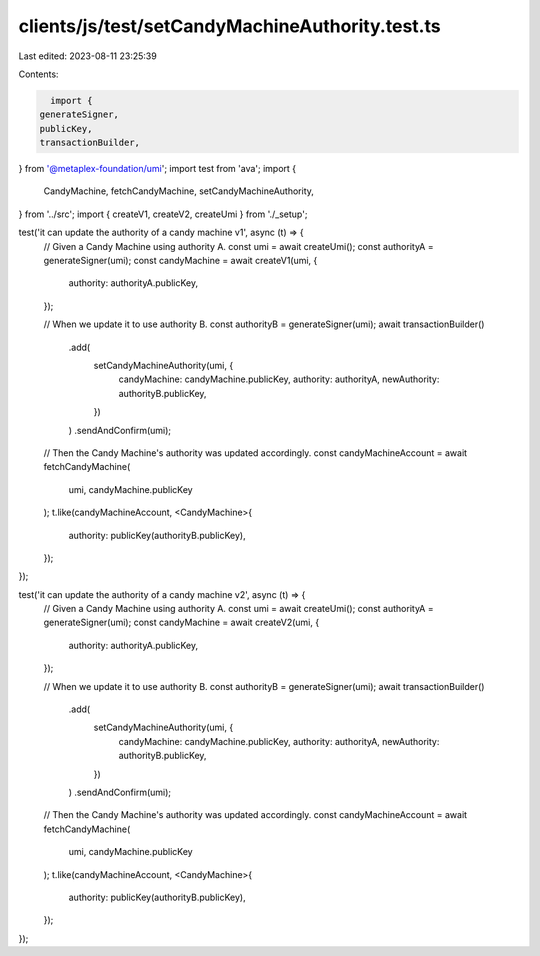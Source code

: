 clients/js/test/setCandyMachineAuthority.test.ts
================================================

Last edited: 2023-08-11 23:25:39

Contents:

.. code-block:: ts

    import {
  generateSigner,
  publicKey,
  transactionBuilder,
} from '@metaplex-foundation/umi';
import test from 'ava';
import {
  CandyMachine,
  fetchCandyMachine,
  setCandyMachineAuthority,
} from '../src';
import { createV1, createV2, createUmi } from './_setup';

test('it can update the authority of a candy machine v1', async (t) => {
  // Given a Candy Machine using authority A.
  const umi = await createUmi();
  const authorityA = generateSigner(umi);
  const candyMachine = await createV1(umi, {
    authority: authorityA.publicKey,
  });

  // When we update it to use authority B.
  const authorityB = generateSigner(umi);
  await transactionBuilder()
    .add(
      setCandyMachineAuthority(umi, {
        candyMachine: candyMachine.publicKey,
        authority: authorityA,
        newAuthority: authorityB.publicKey,
      })
    )
    .sendAndConfirm(umi);

  // Then the Candy Machine's authority was updated accordingly.
  const candyMachineAccount = await fetchCandyMachine(
    umi,
    candyMachine.publicKey
  );
  t.like(candyMachineAccount, <CandyMachine>{
    authority: publicKey(authorityB.publicKey),
  });
});

test('it can update the authority of a candy machine v2', async (t) => {
  // Given a Candy Machine using authority A.
  const umi = await createUmi();
  const authorityA = generateSigner(umi);
  const candyMachine = await createV2(umi, {
    authority: authorityA.publicKey,
  });

  // When we update it to use authority B.
  const authorityB = generateSigner(umi);
  await transactionBuilder()
    .add(
      setCandyMachineAuthority(umi, {
        candyMachine: candyMachine.publicKey,
        authority: authorityA,
        newAuthority: authorityB.publicKey,
      })
    )
    .sendAndConfirm(umi);

  // Then the Candy Machine's authority was updated accordingly.
  const candyMachineAccount = await fetchCandyMachine(
    umi,
    candyMachine.publicKey
  );
  t.like(candyMachineAccount, <CandyMachine>{
    authority: publicKey(authorityB.publicKey),
  });
});


